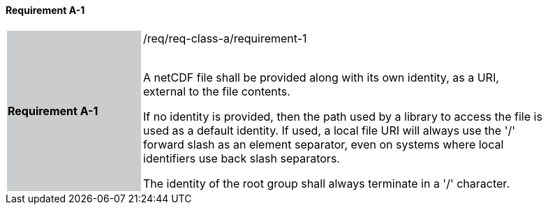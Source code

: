 ==== Requirement A-1

[width="90%",cols="2,6"]
|===
|*Requirement A-1* {set:cellbgcolor:#CACCCE}|/req/req-class-a/requirement-1 +
 +

// {set:cellbgcolor:#FFFFFF}

A netCDF file shall be provided along with its own identity, as a URI, external to the file contents.

If no identity is provided, then the path used by a library to access the file is used as a default identity.
If used, a local file URI will always use the '/' forward slash as an element separator, even on systems where local identifiers use back slash separators.

The identity of the root group shall always terminate in a '/' character.

 {set:cellbgcolor:#FFFFFF}

|===
